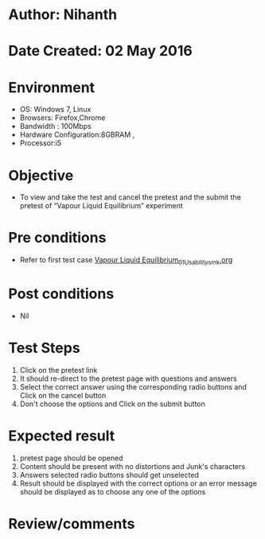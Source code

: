 * Author: Nihanth
* Date Created: 02 May 2016
* Environment
  - OS: Windows 7, Linux
  - Browsers: Firefox,Chrome
  - Bandwidth : 100Mbps
  - Hardware Configuration:8GBRAM , 
  - Processor:i5

* Objective
  - To view and take the test and cancel the pretest and the submit the pretest of “Vapour Liquid Equilibrium” experiment

* Pre conditions
  - Refer to first test case [[https://github.com/Virtual-Labs/chemical-engg-iitb/blob/master/test-cases/integration_test-cases/Vapour Liquid Equilibrium/Vapour Liquid Equilibrium_01_Usability_smk.org][Vapour Liquid Equilibrium_01_Usability_smk.org]]

* Post conditions
  - Nil
* Test Steps
  1. Click on the pretest link 
  2. It should re-direct to the pretest page with questions and answers
  3. Select the correct answer using the corresponding radio buttons and Click on the cancel button
  4. Don't choose the options and Click on the submit button

* Expected result
  1. pretest page should be opened
  2. Content should be present with no distortions and Junk's characters
  3. Answers selected radio buttons should get unselected 
  4. Result should be displayed with the correct options or an error message should be displayed as to choose any one of the options

* Review/comments


